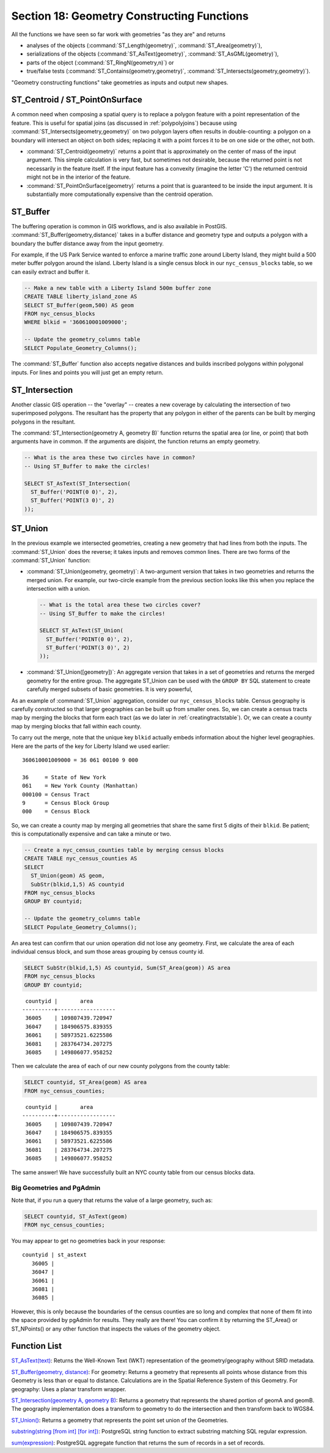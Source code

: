 .. _geometry_returning:

Section 18: Geometry Constructing Functions
===========================================

All the functions we have seen so far work with geometries "as they are" and returns
 
* analyses of the objects (:command:`ST_Length(geometry)`, :command:`ST_Area(geometry)`), 
* serializations of the objects (:command:`ST_AsText(geometry)`, :command:`ST_AsGML(geometry)`), 
* parts of the object (:command:`ST_RingN(geometry,n)`) or 
* true/false tests (:command:`ST_Contains(geometry,geometry)`, :command:`ST_Intersects(geometry,geometry)`).

"Geometry constructing functions" take geometries as inputs and output new shapes.


ST_Centroid / ST_PointOnSurface
-------------------------------

A common need when composing a spatial query is to replace a polygon feature with a point representation of the feature. This is useful for spatial joins (as discussed in :ref:`polypolyjoins`) because using :command:`ST_Intersects(geometry,geometry)` on two polygon layers often results in double-counting: a polygon on a boundary will intersect an object on both sides; replacing it with a point forces it to be on one side or the other, not both.

* :command:`ST_Centroid(geometry)` returns a point that is approximately on the center of mass of the input argument. This simple calculation is very fast, but sometimes not desirable, because the returned point is not necessarily in the feature itself. If the input feature has a convexity (imagine the letter 'C') the returned centroid might not be in the interior of the feature.
* :command:`ST_PointOnSurface(geometry)` returns a point that is guaranteed to be inside the input argument. It is substantially more computationally expensive than the centroid operation.
 
.. image:: ./geometry_returning/centroid.jpg


ST_Buffer
---------

The buffering operation is common in GIS workflows, and is also available in PostGIS. :command:`ST_Buffer(geometry,distance)` takes in a buffer distance and geometry type and outputs a polygon with a boundary the buffer distance away from the input geometry. 

.. image:: ./geometry_returning/st_buffer.png

For example, if the US Park Service wanted to enforce a marine traffic zone around Liberty Island, they might build a 500 meter buffer polygon around the island. Liberty Island is a single census block in our ``nyc_census_blocks`` table, so we can easily extract and buffer it.

.. code-block:: sql

  -- Make a new table with a Liberty Island 500m buffer zone
  CREATE TABLE liberty_island_zone AS
  SELECT ST_Buffer(geom,500) AS geom
  FROM nyc_census_blocks
  WHERE blkid = '360610001009000';

  -- Update the geometry_columns table
  SELECT Populate_Geometry_Columns(); 
  
.. image:: ./geometry_returning/liberty_positive.jpg

The :command:`ST_Buffer` function also accepts negative distances and builds inscribed polygons within polygonal inputs. For lines and points you will just get an empty return.

.. image:: ./geometry_returning/liberty_negative.jpg


ST_Intersection
---------------

Another classic GIS operation -- the "overlay" -- creates a new coverage by calculating the intersection of two superimposed polygons. The resultant has the property that any polygon in either of the parents can be built by merging polygons in the resultant.

The :command:`ST_Intersection(geometry A, geometry B)` function returns the spatial area (or line, or point) that both arguments have in common. If the arguments are disjoint, the function returns an empty geometry.

.. code-block:: sql

  -- What is the area these two circles have in common?
  -- Using ST_Buffer to make the circles!
  
  SELECT ST_AsText(ST_Intersection(
    ST_Buffer('POINT(0 0)', 2),
    ST_Buffer('POINT(3 0)', 2)
  ));

.. image:: ./geometry_returning/intersection.jpg



ST_Union
--------

In the previous example we intersected geometries, creating a new geometry that had lines from both the inputs. The :command:`ST_Union` does the reverse; it takes inputs and removes common lines. There are two forms of the :command:`ST_Union` function: 

* :command:`ST_Union(geometry, geometry)`: A two-argument version that takes in two geometries and returns the merged union.  For example, our two-circle example from the previous section looks like this when you replace the intersection with a union.
 
  .. code-block:: sql

    -- What is the total area these two circles cover?
    -- Using ST_Buffer to make the circles!
 
    SELECT ST_AsText(ST_Union(
      ST_Buffer('POINT(0 0)', 2),
      ST_Buffer('POINT(3 0)', 2)
    ));
  
  .. image:: ./geometry_returning/union.jpg
   

* :command:`ST_Union([geometry])`: An aggregate version that takes in a set of geometries and returns the merged geometry for the entire group. The aggregate ST_Union can be used with the ``GROUP BY`` SQL statement to create carefully merged subsets of basic geometries. It is very powerful,
 
As an example of :command:`ST_Union` aggregation, consider our ``nyc_census_blocks`` table. Census geography is carefully constructed so that larger geographies can be built up from smaller ones. So, we can create a census tracts map by merging the blocks that form each tract (as we do later in :ref:`creatingtractstable`). Or, we can create a county map by merging blocks that fall within each county.

To carry out the merge, note that the unique key ``blkid`` actually embeds information about the higher level geographies. Here are the parts of the key for Liberty Island we used earlier:

::

  360610001009000 = 36 061 00100 9 000
  
  36     = State of New York
  061    = New York County (Manhattan)
  000100 = Census Tract
  9      = Census Block Group
  000    = Census Block
  
So, we can create a county map by merging all geometries that share the same first 5 digits of their ``blkid``. Be patient; this is computationally expensive and can take a minute or two.

.. code-block:: sql

  -- Create a nyc_census_counties table by merging census blocks
  CREATE TABLE nyc_census_counties AS
  SELECT 
    ST_Union(geom) AS geom, 
    SubStr(blkid,1,5) AS countyid
  FROM nyc_census_blocks
  GROUP BY countyid;
  
  -- Update the geometry_columns table
  SELECT Populate_Geometry_Columns();
  
.. image:: ./geometry_returning/union_counties.png

An area test can confirm that our union operation did not lose any geometry. First, we calculate the area of each individual census block, and sum those areas grouping by census county id.

.. code-block:: sql

  SELECT SubStr(blkid,1,5) AS countyid, Sum(ST_Area(geom)) AS area
  FROM nyc_census_blocks 
  GROUP BY countyid;

::

  countyid |       area       
 ----------+------------------
  36005    | 109807439.720947
  36047    | 184906575.839355
  36061    | 58973521.6225586
  36081    | 283764734.207275
  36085    | 149806077.958252

Then we calculate the area of each of our new county polygons from the county table:

.. code-block:: sql

  SELECT countyid, ST_Area(geom) AS area
  FROM nyc_census_counties;

::

  countyid |       area       
 ----------+------------------
  36005    | 109807439.720947
  36047    | 184906575.839355
  36061    | 58973521.6225586
  36081    | 283764734.207275
  36085    | 149806077.958252

The same answer! We have successfully built an NYC county table from our census blocks data.

Big Geometries and PgAdmin
~~~~~~~~~~~~~~~~~~~~~~~~~~

Note that, if you run a query that returns the value of a large geometry, such as:

.. code-block:: sql

   SELECT countyid, ST_AsText(geom)
   FROM nyc_census_counties;
     
You may appear to get no geometries back in your response:
     
:: 

  countyid | st_astext
     36005 |
     36047 |
     36061 |
     36081 |
     36085 |

However, this is only because the boundaries of the census counties are so long and complex that none of them fit into the space provided by pgAdmin for results. They really are there! You can confirm it by returning the ST_Area() or ST_NPoints() or any other function that inspects the values of the geometry object.


Function List
-------------

`ST_AsText(text) <http://postgis.net/docs/manual-2.0/ST_AsText.html>`_: Returns the Well-Known Text (WKT) representation of the geometry/geography without SRID metadata.

`ST_Buffer(geometry, distance) <http://postgis.net/docs/manual-2.0/ST_Buffer.html>`_: For geometry: Returns a geometry that represents all points whose distance from this Geometry is less than or equal to distance. Calculations are in the Spatial Reference System of this Geometry. For geography: Uses a planar transform wrapper. 

`ST_Intersection(geometry A, geometry B) <http://postgis.net/docs/manual-2.0/ST_Intersection.html>`_: Returns a geometry that represents the shared portion of geomA and geomB. The geography implementation does a transform to geometry to do the intersection and then transform back to WGS84.

`ST_Union() <http://postgis.net/docs/manual-2.0/ST_Union.html>`_: Returns a geometry that represents the point set union of the Geometries.

`substring(string [from int] [for int]) <http://www.postgresql.org/docs/current/static/functions-string.html>`_: PostgreSQL string function to extract substring matching SQL regular expression.

`sum(expression) <http://www.postgresql.org/docs/current/static/functions-aggregate.html#FUNCTIONS-AGGREGATE-TABLE>`_: PostgreSQL aggregate function that returns the sum of records in a set of records.
